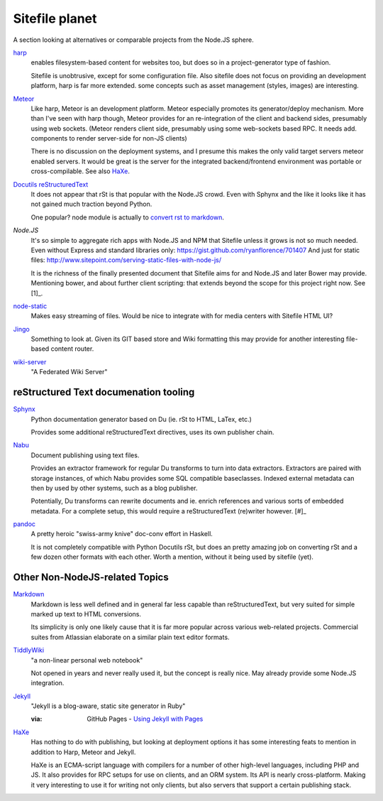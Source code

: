 Sitefile planet
---------------
A section looking at alternatives or comparable projects from the Node.JS sphere.

.. I don't know about many Node.JS frameworks. Express obviously, but only
   heard a bit of Grunt and Yeoman. 

   I'm biased to reStructuredText since that's been my note format for over 10
   years, and have not really found anyting as expressive. 


`harp <http://harpjs.com>`_
  enables filesystem-based content for websites too, but does so in a
  project-generator type of fashion.

  Sitefile is unobtrusive, except for some configuration file.
  Also sitefile does not focus on providing an development platform,
  harp is far more extended. some concepts such as asset management (styles,
  images) are interesting.

`Meteor <https://www.meteor.com/>`_
  Like harp, Meteor is an development platform.
  Meteor especially promotes its generator/deploy mechanism.
  More than I've seen with harp though, Meteor provides for an re-integration of
  the client and backend sides, presumably using web sockets. 
  (Meteor renders client side, presumably using some web-sockets based RPC. 
  It needs add. components to render server-side for non-JS clients)

  There is no discussion on the deployment systems, and I presume this makes the
  only valid target servers meteor enabled servers. It would be great is the
  server for the integrated backend/frontend environment was portable or
  cross-compilable. See also HaXe_.

`Docutils reStructuredText <http://docutils.sourceforge.net/rst.html>`_
  It does not appear that rSt is that popular with the Node.JS crowd. 
  Even with Sphynx and the like it looks like it has not gained much traction beyond Python.

  One popular? node module is actually to `convert rst to markdown <https://nodejsmodules.org/pkg/rst2mdown>`_.

`Node.JS`
  It's so simple to aggregate rich apps with Node.JS and NPM that Sitefile unless it grows is not so much needed. 
  Even without Express and standard libraries only: https://gist.github.com/ryanflorence/701407
  And just for static files: http://www.sitepoint.com/serving-static-files-with-node-js/

  It is the richness of the finally presented document that Sitefile aims for and Node.JS and later Bower may provide.
  Mentioning bower, and about further client scripting: that extends beyond the scope
  for this project right now. See [1]_.

`node-static <http://harpjs.com>`_
  Makes easy streaming of files. Would be nice to integrate with for media centers
  with Sitefile HTML UI?

`Jingo <https://github.com/claudioc/jingo>`_
  Something to look at. Given its GIT based store and Wiki formatting this may provide for another
  interesting file-based content router.

`wiki-server <https://www.npmjs.com/package/wiki-server>`_
  "A Federated Wiki Server"


reStructured Text documenation tooling
''''''''''''''''''''''''''''''''''''''

`Sphynx <http://sphinx-doc.org/>`_
  Python documentation generator based on Du (ie. rSt to HTML, LaTex, etc.)

  Provides some additional reStructuredText directives, uses its own
  publisher chain.

`Nabu <https://bitbucket.org/blais/nabu>`_
  Document publishing using text files.

  Provides an extractor framework for regular Du transforms to turn into data
  extractors.
  Extractors are paired with storage instances, of which Nabu provides some SQL
  compatible baseclasses.
  Indexed external metadata can then by used by other systems, such as a blog
  publisher.

  Potentially, Du transforms can rewrite documents and ie. enrich references and
  various sorts of embedded metadata. 
  For a complete setup, this would require a reStructuredText (re)writer however. [#]_

`pandoc <http://johnmacfarlane.net/pandoc/>`_
  A pretty heroic "swiss-army knive" doc-conv effort in Haskell.

  It is not completely compatible with Python Docutils rSt, but does an pretty
  amazing job on converting rSt and a few dozen other formats with each other.
  Worth a mention, without it being used by sitefile (yet).

.. if they ever are usable here perhaps mention Blue-Lines, or Scrow.


Other Non-NodeJS-related Topics
'''''''''''''''''''''''''''''''''

`Markdown <http://daringfireball.net/projects/markdown/>`_
  Markdown is less well defined and in general far less capable than reStructuredText,
  but very suited for simple marked up text to HTML conversions.

  Its simplicity is only one likely cause that it is far more popular across various web-related projects.
  Commercial suites from Atlassian elaborate on a similar plain text editor formats.

`TiddlyWiki <http://tiddlywiki.com>`_
  "a non-linear personal web notebook"

  Not opened in years and never really used it, but the concept is really nice.
  May already provide some Node.JS integration.

`Jekyll <https://github.com/jekyll/jekyll>`_
  "Jekyll is a blog-aware, static site generator in Ruby"

  :via: GitHub Pages - `Using Jekyll with Pages <https://help.github.com/articles/using-jekyll-with-pages/>`_

`HaXe <http://haxe.org>`_
  Has nothing to do with publishing, but looking at deployment options it has some
  interesting feats to mention in addition to Harp, Meteor and Jekyll. 

  HaXe is an ECMA-script language with compilers for a number of other
  high-level languages, including PHP and JS. It also provides for 
  RPC setups for use on clients, and an ORM system.
  Its API is nearly cross-platform. Making it very interesting to use it for
  writing not only clients, but also servers that support a certain publishing
  stack.



